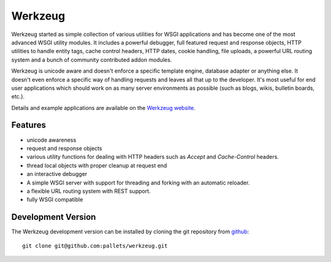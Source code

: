 Werkzeug
========

Werkzeug started as simple collection of various utilities for WSGI
applications and has become one of the most advanced WSGI utility
modules.  It includes a powerful debugger, full featured request and
response objects, HTTP utilities to handle entity tags, cache control
headers, HTTP dates, cookie handling, file uploads, a powerful URL
routing system and a bunch of community contributed addon modules.

Werkzeug is unicode aware and doesn't enforce a specific template
engine, database adapter or anything else.  It doesn't even enforce
a specific way of handling requests and leaves all that up to the
developer. It's most useful for end user applications which should work
on as many server environments as possible (such as blogs, wikis,
bulletin boards, etc.).

Details and example applications are available on the
`Werkzeug website <http://werkzeug.pocoo.org/>`_.


Features
--------

-   unicode awareness

-   request and response objects

-   various utility functions for dealing with HTTP headers such as
    `Accept` and `Cache-Control` headers.

-   thread local objects with proper cleanup at request end

-   an interactive debugger

-   A simple WSGI server with support for threading and forking
    with an automatic reloader.

-   a flexible URL routing system with REST support.

-   fully WSGI compatible


Development Version
-------------------

The Werkzeug development version can be installed by cloning the git
repository from `github`_::

    git clone git@github.com:pallets/werkzeug.git

.. _github: http://github.com/pallets/werkzeug


